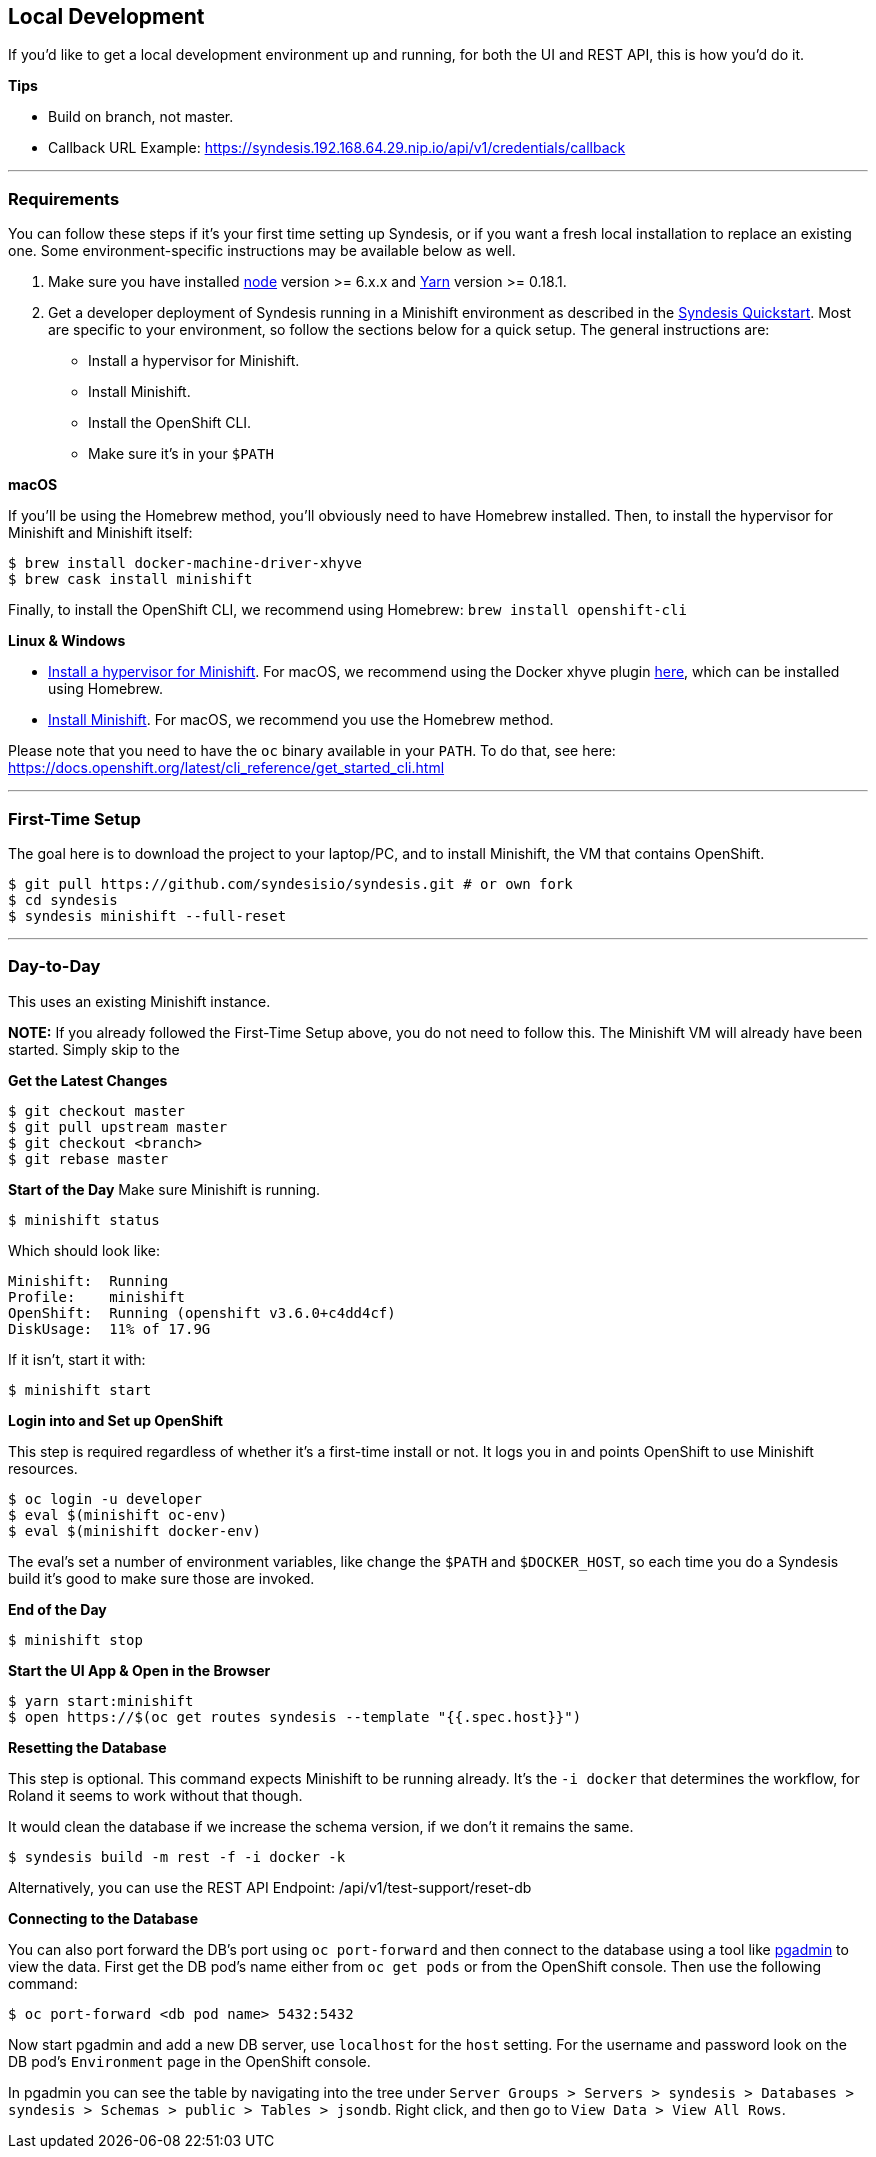 ## Local Development

If you'd like to get a local development environment up and running, for both the UI and REST API, this is how you'd do it.

*Tips*

- Build on branch, not master.
- Callback URL Example: https://syndesis.192.168.64.29.nip.io/api/v1/credentials/callback

---

### Requirements

You can follow these steps if it's your first time setting up Syndesis, or if you want a fresh local installation to replace an existing one. Some environment-specific instructions may be available below as well.

1. Make sure you have installed https://nodejs.org/en/download/[node] version >= 6.x.x and https://yarnpkg.com/en/docs/install[Yarn] version >= 0.18.1.

2. Get a developer deployment of Syndesis running in a Minishift environment as described in the https://syndesis.io/quickstart/[Syndesis Quickstart].  Most are specific to your environment, so follow the sections below for a quick setup. The general instructions are:
- Install a hypervisor for Minishift.
- Install Minishift.
- Install the OpenShift CLI.
- Make sure it's in your `$PATH`



*macOS*

If you'll be using the Homebrew method, you'll obviously need to have Homebrew installed. Then, to install the hypervisor for Minishift and Minishift itself:

```
$ brew install docker-machine-driver-xhyve
$ brew cask install minishift
```

Finally, to install the OpenShift CLI, we recommend using Homebrew: `brew install openshift-cli`

*Linux & Windows*

- https://docs.openshift.org/latest/minishift/getting-started/installing.html#install-prerequisites[Install a hypervisor for Minishift]. For macOS, we recommend using the Docker xhyve plugin https://docs.openshift.org/latest/minishift/getting-started/setting-up-driver-plugin.html#xhyve-driver-install[here], which can be installed using Homebrew.
- https://docs.openshift.org/latest/minishift/getting-started/installing.html#installing-instructions[Install Minishift]. For macOS, we recommend you use the Homebrew method.

Please note that you need to have the `oc` binary available in your `PATH`. To do that, see here: https://docs.openshift.org/latest/cli_reference/get_started_cli.html


---

### First-Time Setup

The goal here is to download the project to your laptop/PC, and to install Minishift, the VM that contains OpenShift.

```
$ git pull https://github.com/syndesisio/syndesis.git # or own fork
$ cd syndesis
$ syndesis minishift --full-reset
```


---


### Day-to-Day
This uses an existing Minishift instance.

*NOTE:* If you already followed the First-Time Setup above, you do not need to follow this. The Minishift VM will already have been started. Simply skip to the

*Get the Latest Changes*

```
$ git checkout master
$ git pull upstream master
$ git checkout <branch>
$ git rebase master
```

*Start of the Day*
Make sure Minishift is running.

```
$ minishift status
```

Which should look like:

```
Minishift:  Running
Profile:    minishift
OpenShift:  Running (openshift v3.6.0+c4dd4cf)
DiskUsage:  11% of 17.9G
```

If it isn't, start it with:

```
$ minishift start
```

*Login into and Set up OpenShift*

This step is required regardless of whether it's a first-time install or not. It logs you in and points OpenShift to use Minishift resources.

```
$ oc login -u developer
$ eval $(minishift oc-env)
$ eval $(minishift docker-env)
```

The eval's set a number of environment variables, like change the `$PATH` and `$DOCKER_HOST`, so each time you do a Syndesis build it's good to make sure those are invoked.

*End of the Day*

```
$ minishift stop
```

*Start the UI App & Open in the Browser*

```
$ yarn start:minishift
$ open https://$(oc get routes syndesis --template "{{.spec.host}}")
```

*Resetting the Database*

This step is optional. This command expects Minishift to be running already. It's the `-i docker` that determines the workflow, for Roland it seems to work without that though.

It would clean the database if we increase the schema version, if we don't it remains the same.

```
$ syndesis build -m rest -f -i docker -k
```

Alternatively, you can use the REST API Endpoint: /api/v1/test-support/reset-db

*Connecting to the Database*

You can also port forward the DB's port using `oc port-forward` and then connect to the database using a tool like https://www.pgadmin.org/download/[pgadmin] to view the data.  First get the DB pod's name either from `oc get pods` or from the OpenShift console.  Then use the following command:

```
$ oc port-forward <db pod name> 5432:5432
```

Now start pgadmin and add a new DB server, use `localhost` for the `host` setting.  For the username and password look on the DB pod's `Environment` page in the OpenShift console.

In pgadmin you can see the table by navigating into the tree under `Server Groups > Servers > syndesis > Databases > syndesis > Schemas > public > Tables > jsondb`.  Right click, and then go to `View Data > View All Rows`.
